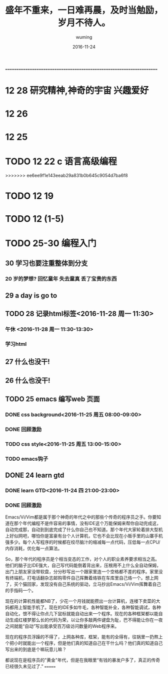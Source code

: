 #+AUTHOR: wuming
#+DATE: 2016-11-24
#+TITLE: 盛年不重来，一日难再晨，及时当勉励，岁月不待人。
#+KEYWORDS: 记性不好,理解不好,请不要焦虑,欣赏人家的代码!!!
======================================================================


* 12 28 研究精神,神奇的宇宙 兴趣爱好
* 12 26
* 12 25 
* TODO 12 22 c 语言高级编程
>>>>>>> ee6ee9f1e143eeab29a831b0b645c9054d7ba6f8
* TODO 12 19
* TODO 12 (1-5)
* TODO 25-30 编程入门
** 30 学习也要注重整体到分支
*** 20 岁的梦想? 回忆童年 失去童真 丢了宝贵的东西

** 29 a day is go to
** TODO 28 记录html标签<2016-11-28 周一 11:30>
*** 午休 <2016-11-28 周一 11:30-13:30>
*** 学习html 
** 27 什么也没干!
** 26 什么也没干!
** TODO 25 emacs 编写web 页面
*** DONE css background<2016-11-25 周五 08:00-09:00>
*** DONE 回顾激励
*** TODO css style<2016-11-25 周五 13:00-15:00>
*** TODO emacs钩子
** DONE 24 learn gtd
   CLOSED: [2016-11-24 四 20:49]
*** DONE learn GTD<2016-11-24 四 21:00-23:00>
    CLOSED: [2016-11-24 四 20:49] SCHEDULED: <2016-11-24 四 21:00-23:00> DEADLINE: <2016-11-25 五 14:00>

*** DONE 回顾激励
    CLOSED: [2016-11-24 四 20:53]


Emacs/Vi/Vim都是属于那个神奇的年代之中的那些个传奇的程序员之手。你要知道在那个年代编程不是件容易的事情，没有IDE这个万能保姆来帮你自动完成这，自动完成那，自动到到底完成了什么你自己也不知道。那个年代大家轮着排大型机上好似网吧，哪怕你是富豪有台个人计算机，它也不会比现在小贩手里的山寨手机强多少。每个人写程序的时候都在绞尽脑汁的缩减每一点代码，压低每一点CPU/内存消耗，优化每一点算法。

So，那个年代的程序员是个相当变态的工作，对个人的职业素养要求相当之高。他们的脑子比IDE强大，自己写代码能倒着背出来，压根用不上什么全自动保姆，出门上朋友家没带软盘，分分秒写出一个跟家里连一个空格都不差的程序。家里没有终端机，打电话翻杂志邮购零件自己挥舞着烙铁在车库里自己烙一个。想上网了，买个猫回家，发现没有自己系统的驱动，立马抄出Emacs/Vi/Vim挥舞着自己的手指码一个。

现在的计算机性能都NB了，少花一个月钱就能攒出一台计算机，连楼下卖菜的大妈都用上智能手机了。现在的IDE多如牛毛，各种智能补全，各种智能调试，各种自动化，恨不得让你点几下鼠标就能自动出来一个程序。现在的各种框架都以能自动生成红楼梦那么长的代码为荣，以让你多敲两件键盘为耻，巴不得能让你在一夜之间就能“自动”写出能承受百万级访问数量的Web程序来。

现在的程序员浮躁的不得了，上网各种库，框架，能有的全得有，往锅里一扔熬上个把小时就能出一个程序，但是他们真的知道自己在干什么吗？他们真的知道自己写出来的到底是个嘛玩意儿嘛？

都说现在是程序员的"黄金"年代，但是在我眼里“有钱的暴发户多了，真正的传奇已经很久未见过了.” 
=======

